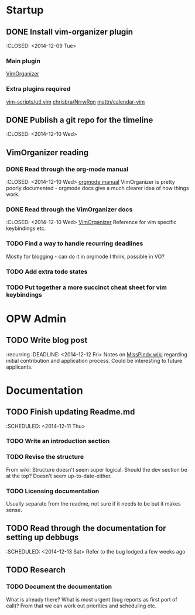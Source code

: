 * Startup
** DONE Install vim-organizer plugin
   :CLOSED: <2014-12-09 Tue>
*** Main plugin
    [[https://github.com/hsitz/VimOrganizer][VimOrganizer]]
*** Extra plugins required
   [[https://github.com/vim-scripts/utl.vim][vim-scripts/utl.vim]]
   [[https://github.com/chrisbra/NrrwRgn][chrisbra/NrrwRgn]]
   [[https://github.com/mattn/calendar-vim][mattn/calendar-vim]]
** DONE Publish a git repo for the timeline
   :CLOSED: <2014-12-10 Wed>
** VimOrganizer reading
*** DONE Read through the org-mode manual
    :CLOSED: <2014-12-10 Wed>
    [[http://orgmode.org/manual/index.html][orgmode manual]]
    VimOrganizer is pretty poorly documented - orgmode docs give a much 
    clearer idea of how things work.
*** DONE Read through the VimOrganizer docs
   :CLOSED: <2014-12-10 Wed>
   [[https://github.com/hsitz/VimOrganizer/blob/master/doc/vimorg.txt][VimOrganizer]]
   Reference for vim specific keybindings etc.
*** TODO Find a way to handle recurring deadlines
   Mostly for blogging - can do it in orgmode I think, possible in VO?
*** TODO Add extra todo states
*** TODO Put together a more succinct cheat sheet for vim keybindings
* OPW Admin
** TODO Write blog post
   :recurring
   :DEADLINE: <2014-12-12 Fri>
   Notes on [[https://misspindy.org/apocalypse/Notes][MissPindy wiki]] 
   regarding initial contribution and application process. Could be 
   interesting to future applicants.
* Documentation
** TODO Finish updating Readme.md
   :SCHEDULED: <2014-12-11 Thu>
*** TODO Write an introduction section
*** TODO Revise the structure
    From wiki: Structure doesn't seem super logical. Should the dev section be at the top? Doesn't seem up-to-date-either. 
*** TODO Licensing documentation
    Usually separate from the readme, not sure if it needs to be but it makes 
    sense.
** TODO Read through the documentation for setting up debbugs
   :SCHEDULED: <2014-12-13 Sat>
   Refer to the bug lodged a few weeks ago
** TODO Research
*** TODO Document the documentation
    What is already there? What is most urgent (bug reports as first port of 
    call)? From that we can work out priorities and scheduling etc. 
